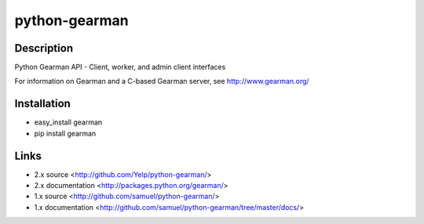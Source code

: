 ==============
python-gearman
==============

Description
===========
Python Gearman API - Client, worker, and admin client interfaces

For information on Gearman and a C-based Gearman server, see http://www.gearman.org/

Installation
============
* easy_install gearman
* pip install gearman

Links
=====
* 2.x source <http://github.com/Yelp/python-gearman/>
* 2.x documentation <http://packages.python.org/gearman/>

* 1.x source <http://github.com/samuel/python-gearman/>
* 1.x documentation <http://github.com/samuel/python-gearman/tree/master/docs/>


